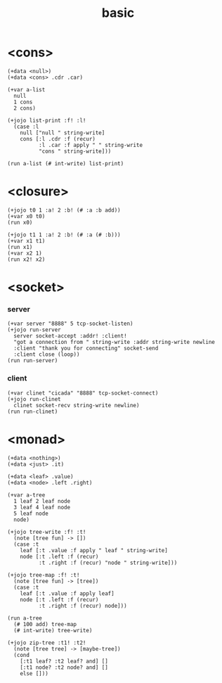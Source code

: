 #+title: basic

* <cons>

  #+begin_src jojo
  (+data <null>)
  (+data <cons> .cdr .car)

  (+var a-list
    null
    1 cons
    2 cons)

  (+jojo list-print :f! :l!
    (case :l
      null ["null " string-write]
      cons [:l .cdr :f (recur)
            :l .car :f apply " " string-write
            "cons " string-write]))

  (run a-list (# int-write) list-print)
  #+end_src

* <closure>

  #+begin_src jojo
  (+jojo t0 1 :a! 2 :b! (# :a :b add))
  (+var x0 t0)
  (run x0)

  (+jojo t1 1 :a! 2 :b! (# :a (# :b)))
  (+var x1 t1)
  (run x1)
  (+var x2 1)
  (run x2! x2)
  #+end_src

* <socket>

*** server

    #+begin_src jojo
    (+var server "8888" 5 tcp-socket-listen)
    (+jojo run-server
      server socket-accept :addr! :client!
      "got a connection from " string-write :addr string-write newline
      :client "thank you for connecting" socket-send
      :client close (loop))
    (run run-server)
    #+end_src

*** client

    #+begin_src jojo
    (+var clinet "cicada" "8888" tcp-socket-connect)
    (+jojo run-clinet
      clinet socket-recv string-write newline)
    (run run-clinet)
    #+end_src

* <monad>

  #+begin_src jojo
  (+data <nothing>)
  (+data <just> .it)

  (+data <leaf> .value)
  (+data <node> .left .right)

  (+var a-tree
    1 leaf 2 leaf node
    3 leaf 4 leaf node
    5 leaf node
    node)

  (+jojo tree-write :f! :t!
    (note [tree fun] -> [])
    (case :t
      leaf [:t .value :f apply " leaf " string-write]
      node [:t .left :f (recur)
            :t .right :f (recur) "node " string-write]))

  (+jojo tree-map :f! :t!
    (note [tree fun] -> [tree])
    (case :t
      leaf [:t .value :f apply leaf]
      node [:t .left :f (recur)
            :t .right :f (recur) node]))

  (run a-tree
    (# 100 add) tree-map
    (# int-write) tree-write)

  (+jojo zip-tree :t1! :t2!
    (note [tree tree] -> [maybe-tree])
    (cond
      [:t1 leaf? :t2 leaf? and] []
      [:t1 node? :t2 node? and] []
      else []))
  #+end_src
